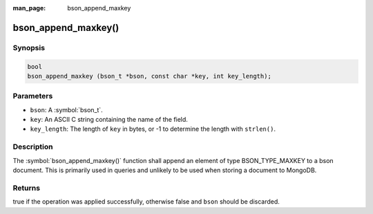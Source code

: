 :man_page: bson_append_maxkey

bson_append_maxkey()
====================

Synopsis
--------

.. code-block:: c

  bool
  bson_append_maxkey (bson_t *bson, const char *key, int key_length);

Parameters
----------

* ``bson``: A :symbol:`bson_t`.
* ``key``: An ASCII C string containing the name of the field.
* ``key_length``: The length of ``key`` in bytes, or -1 to determine the length with ``strlen()``.

Description
-----------

The :symbol:`bson_append_maxkey()` function shall append an element of type BSON_TYPE_MAXKEY to a bson document. This is primarily used in queries and unlikely to be used when storing a document to MongoDB.

Returns
-------

true if the operation was applied successfully, otherwise false and ``bson`` should be discarded.

